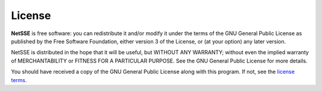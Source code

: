 License
=======

**NetSSE** is free software: you can redistribute it and/or modify it under 
the terms of the GNU General Public License as published by the Free 
Software Foundation, either version 3 of the License, or (at your 
option) any later version.

NetSSE is distributed in the hope that it will be useful, but WITHOUT 
ANY WARRANTY; without even the implied warranty of MERCHANTABILITY or 
FITNESS FOR A PARTICULAR PURPOSE.  See the GNU General Public License 
for more details.

You should have received a copy of the GNU General Public License along 
with this program.  If not, see the `license terms <https://www.gnu.org/licenses/gpl-3.0-standalone.html>`_.
